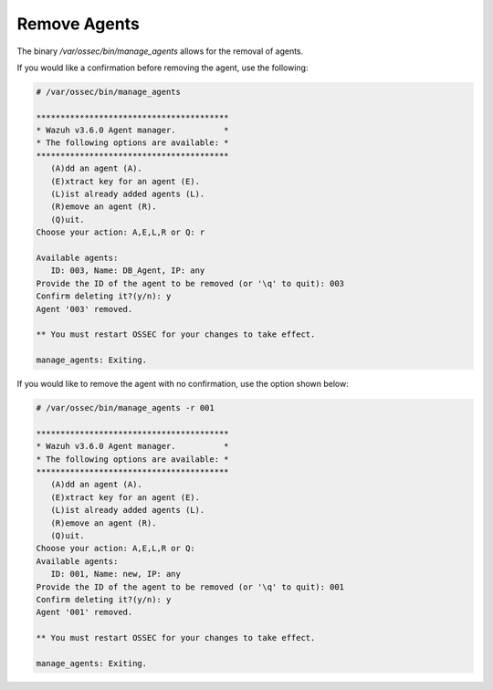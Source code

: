 .. Copyright (C) 2018 Wazuh, Inc.

.. _command-line-remove:

Remove Agents
-------------

The binary */var/ossec/bin/manage_agents* allows for the removal of agents.

If you would like a confirmation before removing the agent, use the following:

.. code-block:: console

    # /var/ossec/bin/manage_agents

    ****************************************
    * Wazuh v3.6.0 Agent manager.          *
    * The following options are available: *
    ****************************************
       (A)dd an agent (A).
       (E)xtract key for an agent (E).
       (L)ist already added agents (L).
       (R)emove an agent (R).
       (Q)uit.
    Choose your action: A,E,L,R or Q: r

    Available agents:
       ID: 003, Name: DB_Agent, IP: any
    Provide the ID of the agent to be removed (or '\q' to quit): 003
    Confirm deleting it?(y/n): y
    Agent '003' removed.

    ** You must restart OSSEC for your changes to take effect.

    manage_agents: Exiting.

If you would like to remove the agent with no confirmation, use the option shown below:

.. code-block:: console

    # /var/ossec/bin/manage_agents -r 001

    ****************************************
    * Wazuh v3.6.0 Agent manager.          *
    * The following options are available: *
    ****************************************
       (A)dd an agent (A).
       (E)xtract key for an agent (E).
       (L)ist already added agents (L).
       (R)emove an agent (R).
       (Q)uit.
    Choose your action: A,E,L,R or Q:
    Available agents:
       ID: 001, Name: new, IP: any
    Provide the ID of the agent to be removed (or '\q' to quit): 001
    Confirm deleting it?(y/n): y
    Agent '001' removed.

    ** You must restart OSSEC for your changes to take effect.

    manage_agents: Exiting.
